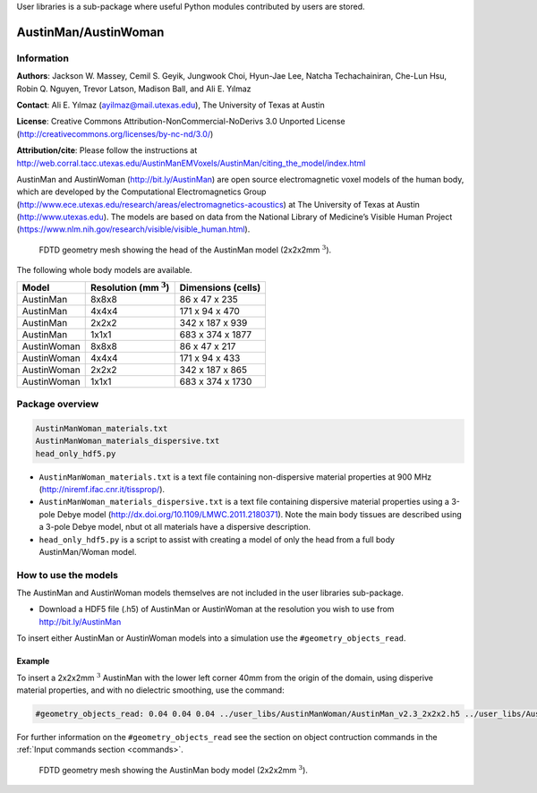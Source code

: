User libraries is a sub-package where useful Python modules contributed by users are stored.

*********************
AustinMan/AustinWoman
*********************

Information
===========

**Authors**: Jackson W. Massey, Cemil S. Geyik, Jungwook Choi, Hyun-Jae Lee, Natcha Techachainiran, Che-Lun Hsu, Robin Q. Nguyen, Trevor Latson, Madison Ball, and Ali E. Yılmaz

**Contact**: Ali E. Yılmaz (ayilmaz@mail.utexas.edu), The University of Texas at Austin

**License**: Creative Commons Attribution-NonCommercial-NoDerivs 3.0 Unported License (http://creativecommons.org/licenses/by-nc-nd/3.0/)

**Attribution/cite**: Please follow the instructions at http://web.corral.tacc.utexas.edu/AustinManEMVoxels/AustinMan/citing_the_model/index.html

AustinMan and AustinWoman (http://bit.ly/AustinMan) are open source electromagnetic voxel models of the human body, which are developed by the Computational Electromagnetics Group (http://www.ece.utexas.edu/research/areas/electromagnetics-acoustics) at The University of Texas at Austin (http://www.utexas.edu). The models are based on data from the National Library of Medicine’s Visible Human Project (https://www.nlm.nih.gov/research/visible/visible_human.html).

.. figure:: images/user_libs/AustinMan_head.png
    :width: 600 px

    FDTD geometry mesh showing the head of the AustinMan model (2x2x2mm :math:`^3`).

The following whole body models are available.

=========== ========================== ==================
Model       Resolution (mm :math:`^3`) Dimensions (cells)
=========== ========================== ==================
AustinMan   8x8x8                      86 x 47 x 235
AustinMan   4x4x4                      171 x 94 x 470
AustinMan   2x2x2                      342 x 187 x 939
AustinMan   1x1x1                      683 x 374 x 1877
AustinWoman 8x8x8                      86 x 47 x 217
AustinWoman 4x4x4                      171 x 94 x 433
AustinWoman 2x2x2                      342 x 187 x 865
AustinWoman 1x1x1                      683 x 374 x 1730
=========== ========================== ==================

Package overview
================

.. code-block:: none

    AustinManWoman_materials.txt
    AustinManWoman_materials_dispersive.txt
    head_only_hdf5.py

* ``AustinManWoman_materials.txt`` is a text file containing non-dispersive material properties at 900 MHz (http://niremf.ifac.cnr.it/tissprop/).
* ``AustinManWoman_materials_dispersive.txt`` is a text file containing dispersive material properties using a 3-pole Debye model (http://dx.doi.org/10.1109/LMWC.2011.2180371). Note the main body tissues are described using a 3-pole Debye model, nbut ot all materials have a dispersive description.
* ``head_only_hdf5.py`` is a script to assist with creating a model of only the head from a full body AustinMan/Woman model.

How to use the models
=====================

The AustinMan and AustinWoman models themselves are not included in the user libraries sub-package.

* Download a HDF5 file (.h5) of AustinMan or AustinWoman at the resolution you wish to use from http://bit.ly/AustinMan

To insert either AustinMan or AustinWoman models into a simulation use the ``#geometry_objects_read``.

Example
-------

To insert a 2x2x2mm :math:`^3` AustinMan with the lower left corner 40mm from the origin of the domain, using disperive material properties, and with no dielectric smoothing, use the command:

.. code-block:: none

    #geometry_objects_read: 0.04 0.04 0.04 ../user_libs/AustinManWoman/AustinMan_v2.3_2x2x2.h5 ../user_libs/AustinManWoman/AustinManWoman_materials_dispersive.txt n

For further information on the ``#geometry_objects_read`` see the section on object contruction commands in the :ref:`Input commands section <commands>`.

.. figure:: images/user_libs/AustinMan.png
    :width: 300 px

    FDTD geometry mesh showing the AustinMan body model (2x2x2mm :math:`^3`).




